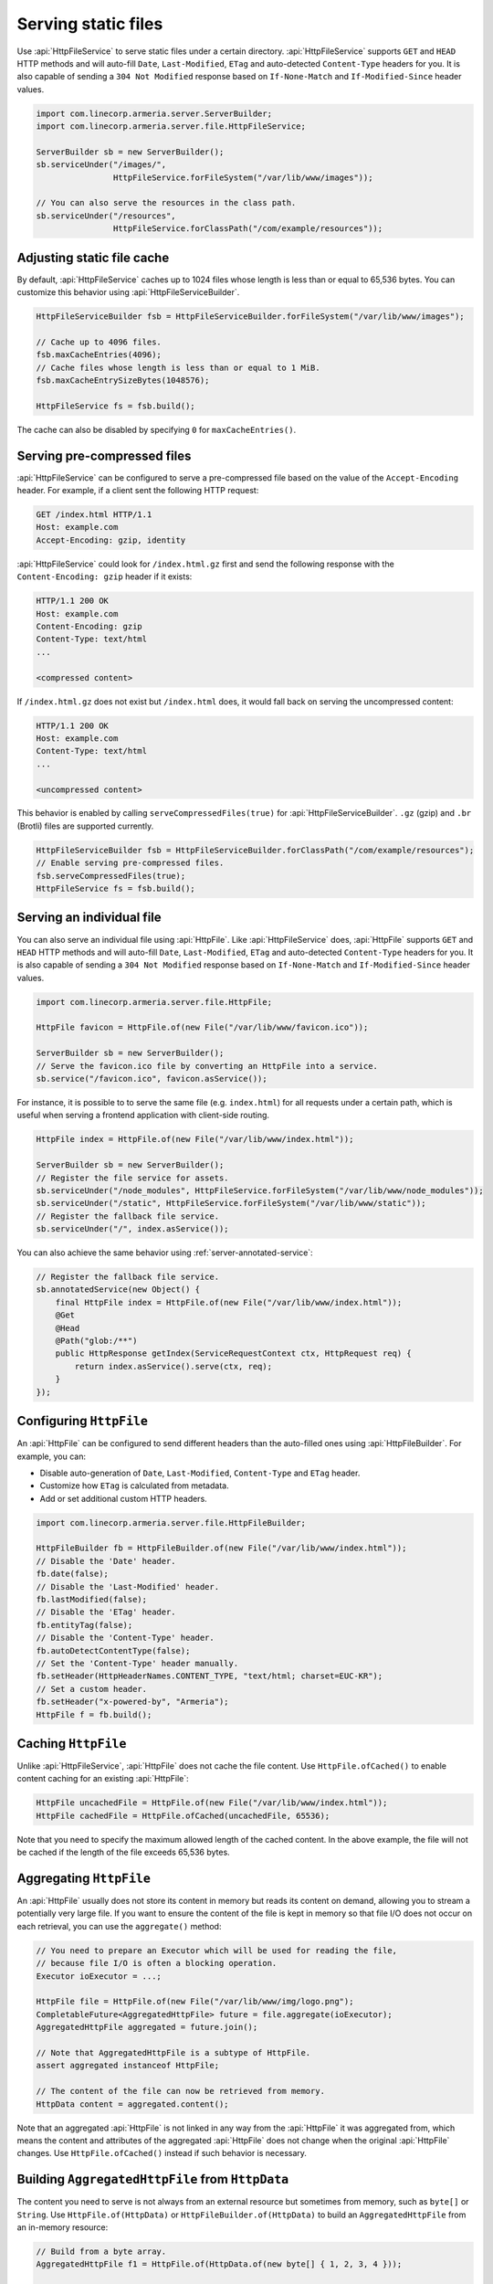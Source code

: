 .. _server-http-file:

Serving static files
====================

Use :api:`HttpFileService` to serve static files under a certain directory. :api:`HttpFileService` supports
``GET`` and ``HEAD`` HTTP methods and will auto-fill ``Date``, ``Last-Modified``, ``ETag`` and auto-detected
``Content-Type`` headers for you. It is also capable of sending a ``304 Not Modified`` response based on
``If-None-Match`` and ``If-Modified-Since`` header values.

.. code-block:: java

    import com.linecorp.armeria.server.ServerBuilder;
    import com.linecorp.armeria.server.file.HttpFileService;

    ServerBuilder sb = new ServerBuilder();
    sb.serviceUnder("/images/",
                    HttpFileService.forFileSystem("/var/lib/www/images"));

    // You can also serve the resources in the class path.
    sb.serviceUnder("/resources",
                    HttpFileService.forClassPath("/com/example/resources"));

Adjusting static file cache
---------------------------

By default, :api:`HttpFileService` caches up to 1024 files whose length is less than or equal to
65,536 bytes. You can customize this behavior using :api:`HttpFileServiceBuilder`.

.. code-block:: java

    HttpFileServiceBuilder fsb = HttpFileServiceBuilder.forFileSystem("/var/lib/www/images");

    // Cache up to 4096 files.
    fsb.maxCacheEntries(4096);
    // Cache files whose length is less than or equal to 1 MiB.
    fsb.maxCacheEntrySizeBytes(1048576);

    HttpFileService fs = fsb.build();

The cache can also be disabled by specifying ``0`` for ``maxCacheEntries()``.

Serving pre-compressed files
----------------------------

:api:`HttpFileService` can be configured to serve a pre-compressed file based on the value of the
``Accept-Encoding`` header. For example, if a client sent the following HTTP request:

.. code-block:: http

    GET /index.html HTTP/1.1
    Host: example.com
    Accept-Encoding: gzip, identity

:api:`HttpFileService` could look for ``/index.html.gz`` first and send the following response with the
``Content-Encoding: gzip`` header if it exists:

.. code-block:: http

    HTTP/1.1 200 OK
    Host: example.com
    Content-Encoding: gzip
    Content-Type: text/html
    ...

    <compressed content>

If ``/index.html.gz`` does not exist but ``/index.html`` does, it would fall back on serving the uncompressed
content:

.. code-block:: http

    HTTP/1.1 200 OK
    Host: example.com
    Content-Type: text/html
    ...

    <uncompressed content>

This behavior is enabled by calling ``serveCompressedFiles(true)`` for :api:`HttpFileServiceBuilder`.
``.gz`` (gzip) and ``.br`` (Brotli) files are supported currently.

.. code-block:: java

    HttpFileServiceBuilder fsb = HttpFileServiceBuilder.forClassPath("/com/example/resources");
    // Enable serving pre-compressed files.
    fsb.serveCompressedFiles(true);
    HttpFileService fs = fsb.build();

Serving an individual file
--------------------------

You can also serve an individual file using :api:`HttpFile`. Like :api:`HttpFileService` does, :api:`HttpFile`
supports ``GET`` and ``HEAD`` HTTP methods and will auto-fill ``Date``, ``Last-Modified``, ``ETag`` and
auto-detected ``Content-Type`` headers for you. It is also capable of sending a ``304 Not Modified`` response
based on ``If-None-Match`` and ``If-Modified-Since`` header values.

.. code-block:: java

    import com.linecorp.armeria.server.file.HttpFile;

    HttpFile favicon = HttpFile.of(new File("/var/lib/www/favicon.ico"));

    ServerBuilder sb = new ServerBuilder();
    // Serve the favicon.ico file by converting an HttpFile into a service.
    sb.service("/favicon.ico", favicon.asService());

For instance, it is possible to to serve the same file (e.g. ``index.html``) for all requests under a certain
path, which is useful when serving a frontend application with client-side routing.

.. code-block:: java

    HttpFile index = HttpFile.of(new File("/var/lib/www/index.html"));

    ServerBuilder sb = new ServerBuilder();
    // Register the file service for assets.
    sb.serviceUnder("/node_modules", HttpFileService.forFileSystem("/var/lib/www/node_modules"));
    sb.serviceUnder("/static", HttpFileService.forFileSystem("/var/lib/www/static"));
    // Register the fallback file service.
    sb.serviceUnder("/", index.asService());

You can also achieve the same behavior using :ref:`server-annotated-service`:

.. code-block:: java

    // Register the fallback file service.
    sb.annotatedService(new Object() {
        final HttpFile index = HttpFile.of(new File("/var/lib/www/index.html"));
        @Get
        @Head
        @Path("glob:/**")
        public HttpResponse getIndex(ServiceRequestContext ctx, HttpRequest req) {
            return index.asService().serve(ctx, req);
        }
    });

Configuring ``HttpFile``
------------------------

An :api:`HttpFile` can be configured to send different headers than the auto-filled ones using
:api:`HttpFileBuilder`. For example, you can:

- Disable auto-generation of ``Date``, ``Last-Modified``, ``Content-Type`` and ``ETag`` header.
- Customize how ``ETag`` is calculated from metadata.
- Add or set additional custom HTTP headers.

.. code-block:: java

    import com.linecorp.armeria.server.file.HttpFileBuilder;

    HttpFileBuilder fb = HttpFileBuilder.of(new File("/var/lib/www/index.html"));
    // Disable the 'Date' header.
    fb.date(false);
    // Disable the 'Last-Modified' header.
    fb.lastModified(false);
    // Disable the 'ETag' header.
    fb.entityTag(false);
    // Disable the 'Content-Type' header.
    fb.autoDetectContentType(false);
    // Set the 'Content-Type' header manually.
    fb.setHeader(HttpHeaderNames.CONTENT_TYPE, "text/html; charset=EUC-KR");
    // Set a custom header.
    fb.setHeader("x-powered-by", "Armeria");
    HttpFile f = fb.build();

Caching ``HttpFile``
--------------------

Unlike :api:`HttpFileService`, :api:`HttpFile` does not cache the file content. Use ``HttpFile.ofCached()``
to enable content caching for an existing :api:`HttpFile`:

.. code-block:: java

    HttpFile uncachedFile = HttpFile.of(new File("/var/lib/www/index.html"));
    HttpFile cachedFile = HttpFile.ofCached(uncachedFile, 65536);

Note that you need to specify the maximum allowed length of the cached content. In the above example, the file
will not be cached if the length of the file exceeds 65,536 bytes.

Aggregating ``HttpFile``
------------------------

An :api:`HttpFile` usually does not store its content in memory but reads its content on demand, allowing you
to stream a potentially very large file. If you want to ensure the content of the file is kept in memory so
that file I/O does not occur on each retrieval, you can use the ``aggregate()`` method:

.. code-block:: java

    // You need to prepare an Executor which will be used for reading the file,
    // because file I/O is often a blocking operation.
    Executor ioExecutor = ...;

    HttpFile file = HttpFile.of(new File("/var/lib/www/img/logo.png");
    CompletableFuture<AggregatedHttpFile> future = file.aggregate(ioExecutor);
    AggregatedHttpFile aggregated = future.join();

    // Note that AggregatedHttpFile is a subtype of HttpFile.
    assert aggregated instanceof HttpFile;

    // The content of the file can now be retrieved from memory.
    HttpData content = aggregated.content();

Note that an aggregated :api:`HttpFile` is not linked in any way from the :api:`HttpFile` it was aggregated
from, which means the content and attributes of the aggregated :api:`HttpFile` does not change when the original
:api:`HttpFile` changes. Use ``HttpFile.ofCached()`` instead if such behavior is necessary.

Building ``AggregatedHttpFile`` from ``HttpData``
-------------------------------------------------

The content you need to serve is not always from an external resource but sometimes from memory, such as
``byte[]`` or ``String``. Use ``HttpFile.of(HttpData)`` or ``HttpFileBuilder.of(HttpData)`` to build an
``AggregatedHttpFile`` from an in-memory resource:

.. code-block:: java

    // Build from a byte array.
    AggregatedHttpFile f1 = HttpFile.of(HttpData.of(new byte[] { 1, 2, 3, 4 }));

    // Build from a String.
    AggregatedHttpFile f2 = HttpFile.of(HttpData.ofUtf8("Hello, world!"));

    // Build using a builder with downcast.
    // Note: HttpFileBuilder.build() returns an AggregatedHttpFile
    //       if HttpFileBuilder was created from an HttpData.
    AggregatedHttpFile f3 =
        (AggregatedHttpFile) HttpFileBuilder.of(HttpData.ofAscii("Armeria"))
                                            .lastModified(false)
                                            .build();
